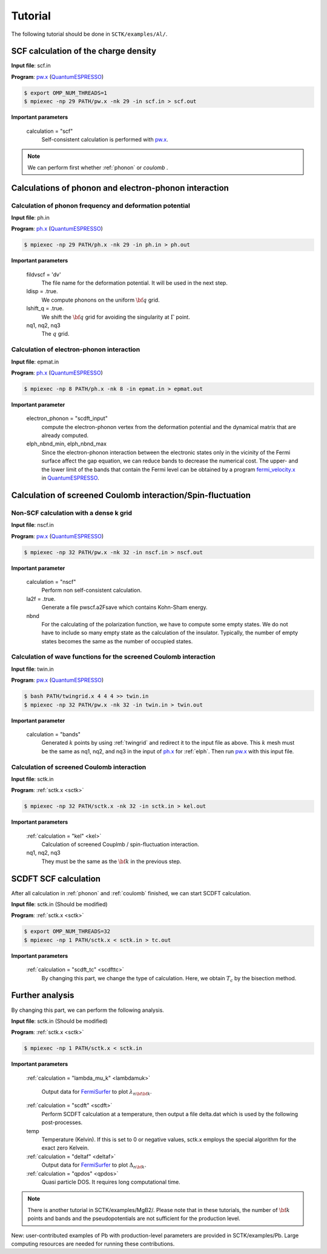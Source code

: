 .. _FermiSurfer: https://mitsuaki1987.github.io/fermisurfer/index.html
.. _pw.x: file:///C:/Users/kawamuura/program/qe/qe-dev/PW/Doc/INPUT_PW.html
.. _ph.x: file:///C:/Users/kawamuura/program/qe/qe-dev/PW/Doc/INPUT_PH.html
.. _QuantumESPRESSO: https://www.quantum-espresso.org/resources/users-manual

Tutorial
========

The following tutorial should be done in ``SCTK/examples/Al/``.

.. _scf:

SCF calculation of the charge density
-------------------------------------

**Input file**: scf.in

**Program**: pw.x_ (QuantumESPRESSO_)

.. code-block:: bash

   $ export OMP_NUM_THREADS=1
   $ mpiexec -np 29 PATH/pw.x -nk 29 -in scf.in > scf.out

**Important parameters**

    calculation = "scf"
        Self-consistent calculation is performed with pw.x_.

.. note::

   We can perform first whether :ref:`phonon` or `coulomb` .

.. _phonon:

Calculations of phonon and electron-phonon interaction
------------------------------------------------------

.. _ph:

Calculation of phonon frequency and deformation potential
~~~~~~~~~~~~~~~~~~~~~~~~~~~~~~~~~~~~~~~~~~~~~~~~~~~~~~~~~

**Input file**: ph.in

**Program**: ph.x_ (QuantumESPRESSO_)

.. code-block:: bash

   $ mpiexec -np 29 PATH/ph.x -nk 29 -in ph.in > ph.out

**Important parameters**

    fildvscf = 'dv'
        The file name for the deformation potential.
        It will be used in the next step.

    ldisp = .true.
        We compute phonons on the uniform :math:`{\bf q}` grid.

    lshift_q = .true.
        We shift the :math:`{\bf q}` grid for avoiding
        the singularity at :math:`\Gamma` point.

    nq1, nq2, nq3
        The :math:`q` grid.

.. _elph:

Calculation of electron-phonon interaction
~~~~~~~~~~~~~~~~~~~~~~~~~~~~~~~~~~~~~~~~~~

**Input file**: epmat.in

**Program**: ph.x_ (QuantumESPRESSO_)

.. code-block:: bash

   $ mpiexec -np 8 PATH/ph.x -nk 8 -in epmat.in > epmat.out

**Important parameter**

    electron_phonon = "scdft_input"
        compute the electron-phonon vertex from the deformation potential and
        the dynamical matrix that are already computed.

    elph_nbnd_min, elph_nbnd_max
        Since the electron-phonon interaction between the electronic states
        only in the vicinity of the Fermi surface affect the gap equation,
        we can reduce bands to decrease the numerical cost.
        The upper- and the lower limit of the bands that contain the Fermi level
        can be obtained by a program
        `fermi_velocity.x <https://www.quantum-espresso.org/Doc/pp_user_guide/>`_
        in QuantumESPRESSO_.

.. _coulomb:
   
Calculation of screened Coulomb interaction/Spin-fluctuation
------------------------------------------------------------

.. _dense:

Non-SCF calculation with a dense k grid
~~~~~~~~~~~~~~~~~~~~~~~~~~~~~~~~~~~~~~~

**Input file**: nscf.in

**Program**: pw.x_ (QuantumESPRESSO_)

.. code-block:: bash

   $ mpiexec -np 32 PATH/pw.x -nk 32 -in nscf.in > nscf.out

**Important parameter**

   calculation = "nscf"
       Perform non self-consistent calculation.
   
   la2f = .true.
       Generate a file pwscf.a2Fsave which contains Kohn-Sham energy.

   nbnd
       For the calculating of the polarization function,
       we have to compute some empty states.
       We do not have to include so many empty state
       as the calculation of the insulator. 
       Typically, the number of empty states becomes
       the same as the number of occupied states.

.. _twin:

Calculation of wave functions for the screened Coulomb interaction
~~~~~~~~~~~~~~~~~~~~~~~~~~~~~~~~~~~~~~~~~~~~~~~~~~~~~~~~~~~~~~~~~~

**Input file**: twin.in

**Program**: pw.x_ (QuantumESPRESSO_)

.. code-block:: bash

   $ bash PATH/twingrid.x 4 4 4 >> twin.in
   $ mpiexec -np 32 PATH/pw.x -nk 32 -in twin.in > twin.out

**Important parameter**

   calculation = "bands"
       Generated :math:`k` points by using
       :ref:`twingrid` and redirect it to the input file as above.
       This :math:`k` mesh must be the same as nq1, nq2, and nq3
       in the input of ph.x_ for :ref:`elph`.
       Then run pw.x_ with this input file.

Calculation of screened Coulomb interaction
~~~~~~~~~~~~~~~~~~~~~~~~~~~~~~~~~~~~~~~~~~~

**Input file**: sctk.in

**Program**: :ref:`sctk.x <sctk>`

.. code-block:: bash

   $ mpiexec -np 32 PATH/sctk.x -nk 32 -in sctk.in > kel.out

**Important parameters**

    :ref:`calculation = "kel" <kel>`
         Calculation of screened Couplmb / spin-fluctuation interaction.

    nq1, nq2,  nq3
         They must be the same as the :math:`{\bf k}` in the previous step.
   
.. _scdftscf:
   
SCDFT SCF calculation
---------------------

After all calculation in :ref:`phonon` and :ref:`coulomb` finished,
we can start SCDFT calculation.

**Input file**: sctk.in (Should be modified)

**Program**: :ref:`sctk.x <sctk>`

.. code-block:: bash

   $ export OMP_NUM_THREADS=32
   $ mpiexec -np 1 PATH/sctk.x < sctk.in > tc.out

**Important parameters**

    :ref:`calculation = "scdft_tc" <scdfttc>`
         By changing this part, we change the type of calculation.
         Here, we obtain :math:`T_c` by the bisection method.

Further analysis
----------------

By changing this part, we can perform the following analysis.

**Input file**: sctk.in (Should be modified)

**Program**: :ref:`sctk.x <sctk>`

.. code-block:: bash

   $ mpiexec -np 1 PATH/sctk.x < sctk.in

**Important parameters**

    :ref:`calculation = "lambda_mu_k" <lambdamuk>`
        
        Output data for FermiSurfer_ to plot :math:`\lambda_{n {\bf {\bf k}}}`.

    :ref:`calculation = "scdft" <scdft>`
        Perform SCDFT calculation at a temperature,
        then output a file delta.dat which is used by the following
        post-processes.

    temp
       Temperature (Kelvin).
       If this is set to 0 or negative values,
       sctk.x employs the special algorithm for the exact zero Kelvein.
       
    :ref:`calculation = "deltaf" <deltaf>`
        Output data for FermiSurfer_ to plot :math:`\Delta_{n {\bf k}}`.

    :ref:`calculation = "qpdos" <qpdos>`
         Quasi particle DOS. It requires long computational time.

.. note::

   There is another tutorial in SCTK/examples/MgB2/.
   Please note that in these tutorials, the number of
   :math:`{\bf k}` points and bands and the pseudopotentials are
   not sufficient for the production level. 

New: user-contributed examples of Pb with production-level parameters are provided in SCTK/examples/Pb. Large computing resources are needed for running these contributions.
